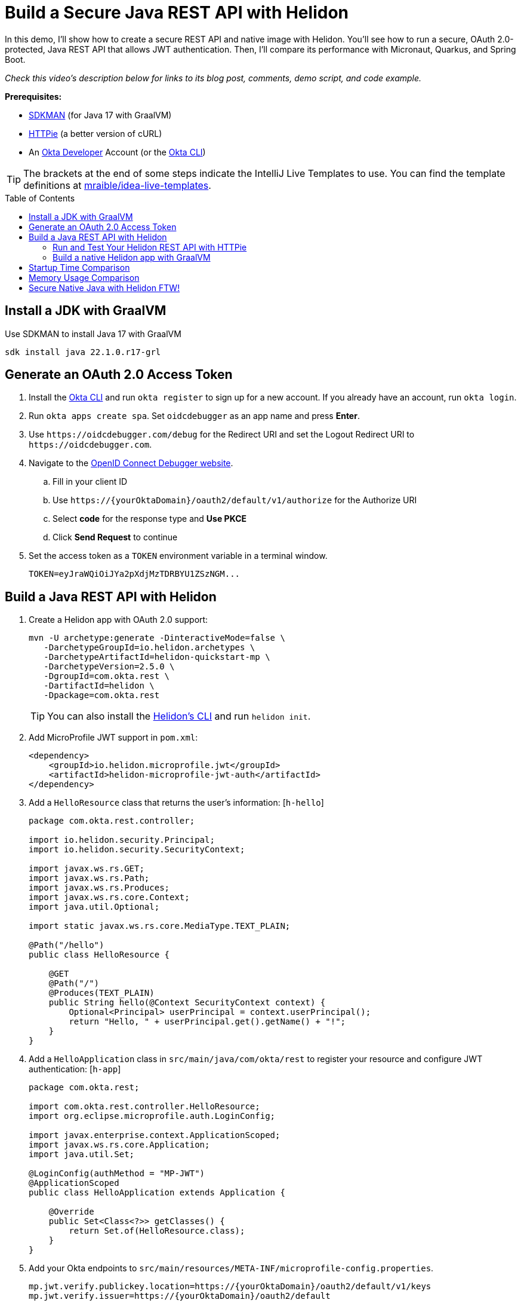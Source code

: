 :experimental:
:commandkey: &#8984;
:toc: macro
:source-highlighter: highlight.js

= Build a Secure Java REST API with Helidon

In this demo, I'll show how to create a secure REST API and native image with Helidon. You'll see how to run a secure, OAuth 2.0-protected, Java REST API that allows JWT authentication. Then, I'll compare its performance with Micronaut, Quarkus, and Spring Boot.

_Check this video's description below for links to its blog post, comments, demo script, and code example._

**Prerequisites:**

- https://sdkman.io/[SDKMAN] (for Java 17 with GraalVM)
- https://httpie.io/[HTTPie] (a better version of cURL)
- An https://developer.okta.com[Okta Developer] Account (or the https://cli.okta.com/[Okta CLI])

TIP: The brackets at the end of some steps indicate the IntelliJ Live Templates to use. You can find the template definitions at https://github.com/mraible/idea-live-templates[mraible/idea-live-templates].

toc::[]

== Install a JDK with GraalVM

Use SDKMAN to install Java 17 with GraalVM

  sdk install java 22.1.0.r17-grl

== Generate an OAuth 2.0 Access Token

. Install the https://cli.okta.com/[Okta CLI] and run `okta register` to sign up for a new account. If you already have an account, run `okta login`.

. Run `okta apps create spa`. Set `oidcdebugger` as an app name and press **Enter**.

. Use `\https://oidcdebugger.com/debug` for the Redirect URI and set the Logout Redirect URI to `\https://oidcdebugger.com`.

. Navigate to the https://oidcdebugger.com/[OpenID Connect Debugger website].

.. Fill in your client ID
.. Use `\https://{yourOktaDomain}/oauth2/default/v1/authorize` for the Authorize URI
.. Select **code** for the response type and **Use PKCE**
.. Click **Send Request** to continue

. Set the access token as a `TOKEN` environment variable in a terminal window.

  TOKEN=eyJraWQiOiJYa2pXdjMzTDRBYU1ZSzNGM...

== Build a Java REST API with Helidon

. Create a Helidon app with OAuth 2.0 support:
+
[source,shell]
----
mvn -U archetype:generate -DinteractiveMode=false \
   -DarchetypeGroupId=io.helidon.archetypes \
   -DarchetypeArtifactId=helidon-quickstart-mp \
   -DarchetypeVersion=2.5.0 \
   -DgroupId=com.okta.rest \
   -DartifactId=helidon \
   -Dpackage=com.okta.rest
----
+
TIP: You can also install the https://helidon.io/docs/v2/#/about/05_cli[Helidon's CLI] and run `helidon init`.

. Add MicroProfile JWT support in `pom.xml`:
+
[source,xml]
----
<dependency>
    <groupId>io.helidon.microprofile.jwt</groupId>
    <artifactId>helidon-microprofile-jwt-auth</artifactId>
</dependency>
----

. Add a `HelloResource` class that returns the user's information: [`h-hello`]
+
[source,java]
----
package com.okta.rest.controller;

import io.helidon.security.Principal;
import io.helidon.security.SecurityContext;

import javax.ws.rs.GET;
import javax.ws.rs.Path;
import javax.ws.rs.Produces;
import javax.ws.rs.core.Context;
import java.util.Optional;

import static javax.ws.rs.core.MediaType.TEXT_PLAIN;

@Path("/hello")
public class HelloResource {

    @GET
    @Path("/")
    @Produces(TEXT_PLAIN)
    public String hello(@Context SecurityContext context) {
        Optional<Principal> userPrincipal = context.userPrincipal();
        return "Hello, " + userPrincipal.get().getName() + "!";
    }
}
----

. Add a `HelloApplication` class in `src/main/java/com/okta/rest` to register your resource and configure JWT authentication: [`h-app`]
+
[source,java]
----
package com.okta.rest;

import com.okta.rest.controller.HelloResource;
import org.eclipse.microprofile.auth.LoginConfig;

import javax.enterprise.context.ApplicationScoped;
import javax.ws.rs.core.Application;
import java.util.Set;

@LoginConfig(authMethod = "MP-JWT")
@ApplicationScoped
public class HelloApplication extends Application {

    @Override
    public Set<Class<?>> getClasses() {
        return Set.of(HelloResource.class);
    }
}
----

. Add your Okta endpoints to `src/main/resources/META-INF/microprofile-config.properties`.
+
[source,properties]
----
mp.jwt.verify.publickey.location=https://{yourOktaDomain}/oauth2/default/v1/keys
mp.jwt.verify.issuer=https://{yourOktaDomain}/oauth2/default
----

=== Run and Test Your Helidon REST API with HTTPie

. Start your app from your IDE or using a terminal:

  mvn package && java -jar ./target/helidon.jar

. Test your API with an access token.

  http Authorization:"Bearer $TOKEN" :8080/hello

=== Build a native Helidon app with GraalVM

. Compile your Helidon app into a native executable using the `native-image` profile:

  mvn package -Pnative-image

. Start your Helidon app:

  ./target/helidon

. Test your API with an access token.

  http :8080/hello Authorization:"Bearer $TOKEN"

== Startup Time Comparison

. Run each image three times before recording the numbers, then each command five times

. Write each time down, add them up, and divide by five for the average. For example:
+
----
Helidon: (40 + 42 + 48 + 41 + 41) / 5 = 42.4
Micronaut: (27 + 29 + 26 + 29 + 28) / 5 = 27.8
Quarkus: (19 + 19 + 20 + 19 + 19) / 5 = 19.2
Spring Boot: (58 + 58 + 58 + 60 + 59) / 5 = 58.6
----

.Java REST API framework startup times in milliseconds
|===
|Framework | Command executed | Milliseconds to start

|Helidon | `./helidon/target/helidon` | 42.4
|Micronaut | `./micronaut/target/app` | 27.8
|Quarkus | `./quarkus/target/quarkus-1.0.0-SNAPSHOT-runner` | 19.2
|Spring Boot | `./spring-boot/target/demo` | 58.6
|===

== Memory Usage Comparison

Test the memory usage in MB of each app using the command below. Make sure to send an HTTP request to each one before measuring.

[source,shell]
----
ps -o pid,rss,command | grep --color <executable> | awk '{$2=int($2/1024)"M";}{ print;}'
----

Substitute `<executable>` as follows:

.Java REST API framework memory used in megabytes
|===
|Framework | Executable | Megabytes before request | Megabytes after request| Megabytes after 5 requests

|Helidon | `helidon` | 42 | 54 | 62
|Micronaut | `app` | 31 | 45 | 56
|Quarkus | `quarkus` | 23 | 34 | 36
|Spring Boot | `demo` | 50 | 61 | 62
|===

IMPORTANT: If you disagree with these numbers and think X framework should be faster, I encourage you to clone https://github.com/oktadev/native-java-examples[the repo] and run these tests yourself. If you get faster startup times for Helidon, do you get faster startup times for Micronaut and Quarkus too?

.What about the MacBook Pro M1 Max?
****

My MacBook Pro (16-inch, 2021) with Apple M1 Max builds _much_ faster, apps startup 2x faster, but they use more memory.

////
start: started 3 times and took fastest

ps -o pid,rss,command | grep --color <executable> | awk '{$2=int($2/1024)"M";}{ print;}'
////

[cols="<,^,^,^,^",options=header]
|===
|Metric | Micronaut | Quarkus | Spring Boot | Helidon

|Milliseconds to start | `17` | `12` | `36` | `23`
|MB used on start | `42` | `33` | `63` | `64`
|MB after 5 requests | `68` | `47` | `75` | `84`
|===

****

== Secure Native Java with Helidon FTW!

⚡️ Create a secure REST API with Helidon: `okta start helidon`

🚀 Find this example's code on GitHub: https://github.com/oktadev/native-java-examples/tree/main/helidon[@oktadev/native-java-examples/helidon]

👀 Read the blog post: https://developer.okta.com/blog/2022/01/06/native-java-helidon[Build REST APIs and Native Java Apps with Helidon]
